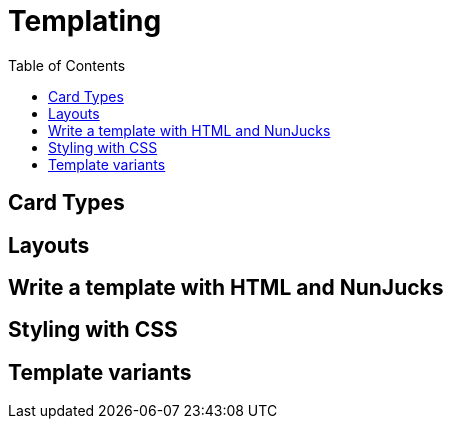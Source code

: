 = Templating
:toc:

== Card Types

== Layouts

== Write a template with HTML and NunJucks

== Styling with CSS

== Template variants
